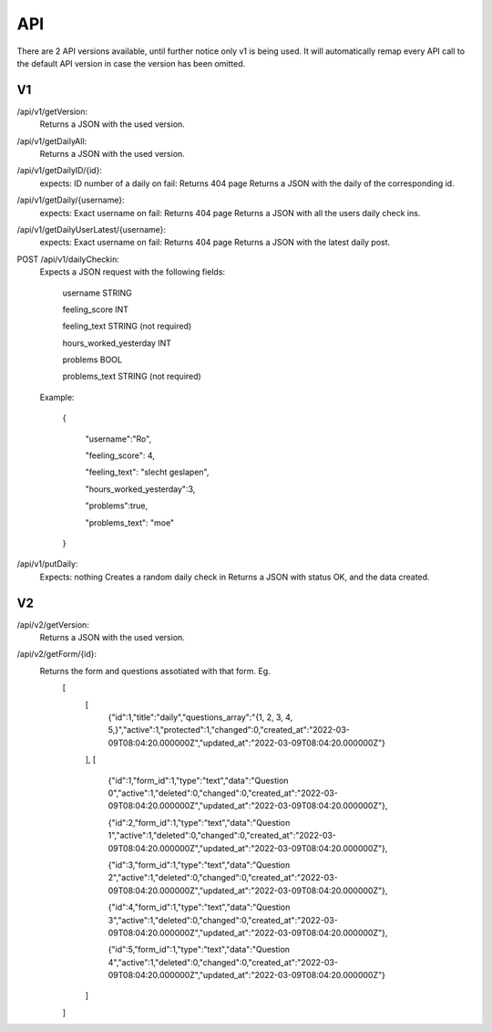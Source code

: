 API
===================================
.. _api:

There are 2 API versions available, until further notice only v1 is being used. It will automatically remap every API call to the default API version in case the version has been omitted. 

.. _v1:
V1
--------

/api/v1/getVersion: 
	Returns a JSON with the used version.

/api/v1/getDailyAll:
	Returns a JSON with the used version.

/api/v1/getDailyID/{id}: 
	expects: ID number of a daily
	on fail: Returns 404 page
	Returns a JSON with the daily of the corresponding id.

/api/v1/getDaily/{username}:
	expects: Exact username
	on fail: Returns 404 page
	Returns a JSON with all the users daily check ins.

/api/v1/getDailyUserLatest/{username}:
	expects: Exact username
	on fail: Returns 404 page
	Returns a JSON with the latest daily post.

POST /api/v1/dailyCheckin:
	Expects a JSON request with the following fields:
	
		username STRING
		
		feeling_score INT
		
		feeling_text STRING (not required)
		
		hours_worked_yesterday INT
		
		problems BOOL
		
		problems_text STRING (not required)
	
	Example:
	
		{
		
			"username":"Ro",
			
			"feeling_score": 4,
			
			"feeling_text": "slecht geslapen",
			
			"hours_worked_yesterday":3,
			
			"problems":true,
			
			"problems_text": "moe"
			
		}		


/api/v1/putDaily: 
	Expects: nothing
	Creates a random daily check in
	Returns a JSON with status OK, and the data created.

.. _v2:
V2
--------
/api/v2/getVersion: 
	Returns a JSON with the used version.
	
/api/v2/getForm/{id}:
	Returns the form and questions assotiated with that form. Eg.
		[
			[
				{"id":1,"title":"daily","questions_array":"{1, 2, 3, 4, 5,}","active":1,"protected":1,"changed":0,"created_at":"2022-03-09T08:04:20.000000Z","updated_at":"2022-03-09T08:04:20.000000Z"}
			],
			[
				{"id":1,"form_id":1,"type":"text","data":"Question 0","active":1,"deleted":0,"changed":0,"created_at":"2022-03-09T08:04:20.000000Z","updated_at":"2022-03-09T08:04:20.000000Z"},
				
				{"id":2,"form_id":1,"type":"text","data":"Question 1","active":1,"deleted":0,"changed":0,"created_at":"2022-03-09T08:04:20.000000Z","updated_at":"2022-03-09T08:04:20.000000Z"},
				
				{"id":3,"form_id":1,"type":"text","data":"Question 2","active":1,"deleted":0,"changed":0,"created_at":"2022-03-09T08:04:20.000000Z","updated_at":"2022-03-09T08:04:20.000000Z"},
				
				{"id":4,"form_id":1,"type":"text","data":"Question 3","active":1,"deleted":0,"changed":0,"created_at":"2022-03-09T08:04:20.000000Z","updated_at":"2022-03-09T08:04:20.000000Z"},
				
				{"id":5,"form_id":1,"type":"text","data":"Question 4","active":1,"deleted":0,"changed":0,"created_at":"2022-03-09T08:04:20.000000Z","updated_at":"2022-03-09T08:04:20.000000Z"}
			]
		]
